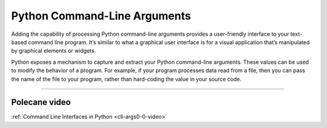 Python Command-Line Arguments
=============================

Adding the capability of processing Python command-line arguments provides a user-friendly interface to your text-based command line program. It’s similar to what a graphical user interface is for a visual application that’s manipulated by graphical elements or widgets.

Python exposes a mechanism to capture and extract your Python command-line arguments. These values can be used to modify the behavior of a program. For example, if your program processes data read from a file, then you can pass the name of the file to your program, rather than hard-coding the value in your source code.

-----

Polecane video
--------------

:ref:`Command Line Interfaces in Python <cli-args0-0-video>`